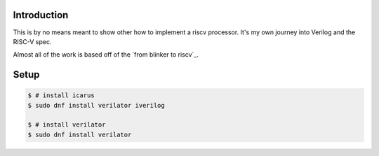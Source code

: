 Introduction
============

This is by no means meant to show other how to implement a riscv processor. It's
my own journey into Verilog and the RISC-V spec.

Almost all of the work is based off of the `from blinker to riscv`_.

.. from blinker to riscv: https://github.com/BrunoLevy/learn-fpga/tree/master/FemtoRV/TUTORIALS/FROM_BLINKER_TO_RISCV


Setup
=====

.. code-block:: console

   $ # install icarus
   $ sudo dnf install verilator iverilog

   $ # install verilator
   $ sudo dnf install verilator
